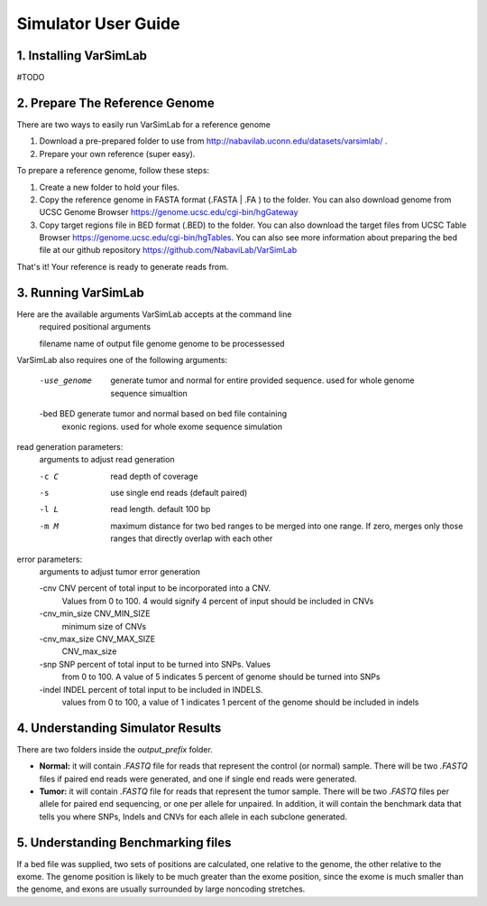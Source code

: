 Simulator User Guide
--------------------
1. Installing VarSimLab
^^^^^^^^^^^^^^^^^^^^^^^
#TODO 

2. Prepare The Reference Genome
^^^^^^^^^^^^^^^^^^^^^^^^^^^^^^^
There are two ways to easily run VarSimLab for a reference genome

1. Download a pre-prepared folder to use from http://nabavilab.uconn.edu/datasets/varsimlab/ .
2. Prepare your own reference (super easy).

To prepare a reference genome, follow these steps:

1. Create a new folder to hold your files.
2. Copy the reference genome in FASTA format (.FASTA | .FA ) to the folder. You can also download genome from UCSC Genome Browser https://genome.ucsc.edu/cgi-bin/hgGateway
3. Copy target regions file in BED format (.BED) to the folder. You can also download the target files from UCSC Table Browser https://genome.ucsc.edu/cgi-bin/hgTables. You can also see more information about preparing the bed file at our github repository https://github.com/NabaviLab/VarSimLab

That's it! Your reference is ready to generate reads from.

3. Running VarSimLab
^^^^^^^^^^^^^^^^^^^^
Here are the available arguments VarSimLab accepts at the command line
  required positional arguments

  filename              name of output file
  genome                genome to be processessed

VarSimLab also requires one of the following arguments:

  -use_genome           generate tumor and normal for entire provided sequence.                         used for whole genome sequence simualtion
  -bed BED              generate tumor and normal based on bed file containing
                        exonic regions. used for whole exome sequence simulation

read generation parameters:
  arguments to adjust read generation

  -c C                  read depth of coverage
  -s                    use single end reads (default paired)
  -l L                  read length. default 100 bp
  -m M                  maximum distance for two bed ranges to be merged into
                        one range. If zero, merges only those ranges that
                        directly overlap with each other

error parameters:
  arguments to adjust tumor error generation

  -cnv CNV              percent of total input to be incorporated into a CNV.
                        Values from 0 to 100. 4 would signify 4 percent of
                        input should be included in CNVs
  -cnv_min_size CNV_MIN_SIZE
                        minimum size of CNVs
  -cnv_max_size CNV_MAX_SIZE
                        CNV_max_size
  -snp SNP              percent of total input to be turned into SNPs. Values
                        from 0 to 100. A value of 5 indicates 5 percent of
                        genome should be turned into SNPs
  -indel INDEL          percent of total input to be included in INDELS.
                        values from 0 to 100, a value of 1 indicates 1 percent
                        of the genome should be included in indels



4. Understanding Simulator Results
^^^^^^^^^^^^^^^^^^^^^^^^^^^^^^^^^^
There are two folders inside the `output_prefix` folder.

- **Normal:** it will contain `.FASTQ` file for reads that represent the control (or normal) sample. There will be two `.FASTQ` files if paired end reads were generated, and one if single end reads were generated.
- **Tumor:** it will contain `.FASTQ` file for reads that represent the tumor sample. There will be two `.FASTQ` files per allele for paired end sequencing, or one per allele for unpaired. In addition, it will contain the benchmark data that tells you where SNPs, Indels and CNVs for each allele in each subclone generated. 

5. Understanding Benchmarking files
^^^^^^^^^^^^^^^^^^^^^^^^^^^^^^^^^^
If a bed file was supplied, two sets of positions are calculated, one relative to the genome, the other relative to the exome. The genome position is likely to be much greater than the exome position, since the exome is much smaller than the genome, and exons are usually surrounded by large noncoding stretches. 
